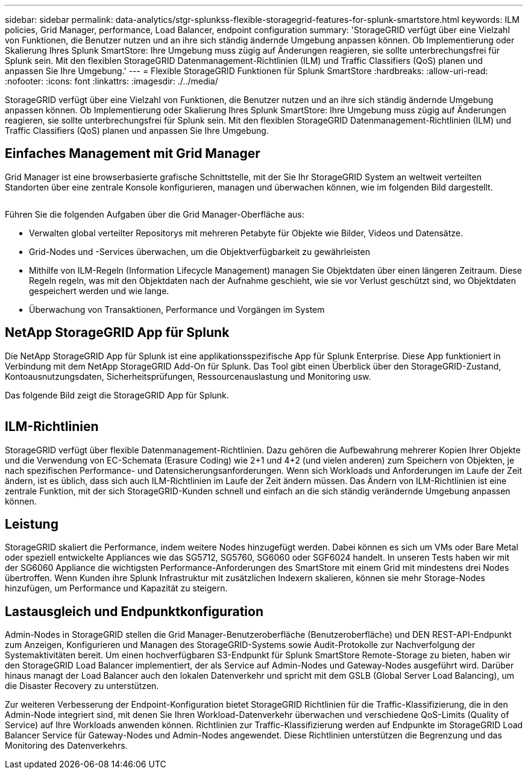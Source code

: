 ---
sidebar: sidebar 
permalink: data-analytics/stgr-splunkss-flexible-storagegrid-features-for-splunk-smartstore.html 
keywords: ILM policies, Grid Manager, performance, Load Balancer, endpoint configuration 
summary: 'StorageGRID verfügt über eine Vielzahl von Funktionen, die Benutzer nutzen und an ihre sich ständig ändernde Umgebung anpassen können. Ob Implementierung oder Skalierung Ihres Splunk SmartStore: Ihre Umgebung muss zügig auf Änderungen reagieren, sie sollte unterbrechungsfrei für Splunk sein. Mit den flexiblen StorageGRID Datenmanagement-Richtlinien (ILM) und Traffic Classifiers (QoS) planen und anpassen Sie Ihre Umgebung.' 
---
= Flexible StorageGRID Funktionen für Splunk SmartStore
:hardbreaks:
:allow-uri-read: 
:nofooter: 
:icons: font
:linkattrs: 
:imagesdir: ./../media/


[role="lead"]
StorageGRID verfügt über eine Vielzahl von Funktionen, die Benutzer nutzen und an ihre sich ständig ändernde Umgebung anpassen können. Ob Implementierung oder Skalierung Ihres Splunk SmartStore: Ihre Umgebung muss zügig auf Änderungen reagieren, sie sollte unterbrechungsfrei für Splunk sein. Mit den flexiblen StorageGRID Datenmanagement-Richtlinien (ILM) und Traffic Classifiers (QoS) planen und anpassen Sie Ihre Umgebung.



== Einfaches Management mit Grid Manager

Grid Manager ist eine browserbasierte grafische Schnittstelle, mit der Sie Ihr StorageGRID System an weltweit verteilten Standorten über eine zentrale Konsole konfigurieren, managen und überwachen können, wie im folgenden Bild dargestellt.

image:stgr-splunkss-image3.png[""]

Führen Sie die folgenden Aufgaben über die Grid Manager-Oberfläche aus:

* Verwalten global verteilter Repositorys mit mehreren Petabyte für Objekte wie Bilder, Videos und Datensätze.
* Grid-Nodes und -Services überwachen, um die Objektverfügbarkeit zu gewährleisten
* Mithilfe von ILM-Regeln (Information Lifecycle Management) managen Sie Objektdaten über einen längeren Zeitraum. Diese Regeln regeln, was mit den Objektdaten nach der Aufnahme geschieht, wie sie vor Verlust geschützt sind, wo Objektdaten gespeichert werden und wie lange.
* Überwachung von Transaktionen, Performance und Vorgängen im System




== NetApp StorageGRID App für Splunk

Die NetApp StorageGRID App für Splunk ist eine applikationsspezifische App für Splunk Enterprise. Diese App funktioniert in Verbindung mit dem NetApp StorageGRID Add-On für Splunk. Das Tool gibt einen Überblick über den StorageGRID-Zustand, Kontoausnutzungsdaten, Sicherheitsprüfungen, Ressourcenauslastung und Monitoring usw.

Das folgende Bild zeigt die StorageGRID App für Splunk.

image:stgr-splunkss-image4.png[""]



== ILM-Richtlinien

StorageGRID verfügt über flexible Datenmanagement-Richtlinien. Dazu gehören die Aufbewahrung mehrerer Kopien Ihrer Objekte und die Verwendung von EC-Schemata (Erasure Coding) wie 2+1 und 4+2 (und vielen anderen) zum Speichern von Objekten, je nach spezifischen Performance- und Datensicherungsanforderungen. Wenn sich Workloads und Anforderungen im Laufe der Zeit ändern, ist es üblich, dass sich auch ILM-Richtlinien im Laufe der Zeit ändern müssen. Das Ändern von ILM-Richtlinien ist eine zentrale Funktion, mit der sich StorageGRID-Kunden schnell und einfach an die sich ständig verändernde Umgebung anpassen können.



== Leistung

StorageGRID skaliert die Performance, indem weitere Nodes hinzugefügt werden. Dabei können es sich um VMs oder Bare Metal oder speziell entwickelte Appliances wie das SG5712, SG5760, SG6060 oder SGF6024 handelt. In unseren Tests haben wir mit der SG6060 Appliance die wichtigsten Performance-Anforderungen des SmartStore mit einem Grid mit mindestens drei Nodes übertroffen. Wenn Kunden ihre Splunk Infrastruktur mit zusätzlichen Indexern skalieren, können sie mehr Storage-Nodes hinzufügen, um Performance und Kapazität zu steigern.



== Lastausgleich und Endpunktkonfiguration

Admin-Nodes in StorageGRID stellen die Grid Manager-Benutzeroberfläche (Benutzeroberfläche) und DEN REST-API-Endpunkt zum Anzeigen, Konfigurieren und Managen des StorageGRID-Systems sowie Audit-Protokolle zur Nachverfolgung der Systemaktivitäten bereit. Um einen hochverfügbaren S3-Endpunkt für Splunk SmartStore Remote-Storage zu bieten, haben wir den StorageGRID Load Balancer implementiert, der als Service auf Admin-Nodes und Gateway-Nodes ausgeführt wird. Darüber hinaus managt der Load Balancer auch den lokalen Datenverkehr und spricht mit dem GSLB (Global Server Load Balancing), um die Disaster Recovery zu unterstützen.

Zur weiteren Verbesserung der Endpoint-Konfiguration bietet StorageGRID Richtlinien für die Traffic-Klassifizierung, die in den Admin-Node integriert sind, mit denen Sie Ihren Workload-Datenverkehr überwachen und verschiedene QoS-Limits (Quality of Service) auf Ihre Workloads anwenden können. Richtlinien zur Traffic-Klassifizierung werden auf Endpunkte im StorageGRID Load Balancer Service für Gateway-Nodes und Admin-Nodes angewendet. Diese Richtlinien unterstützen die Begrenzung und das Monitoring des Datenverkehrs.
